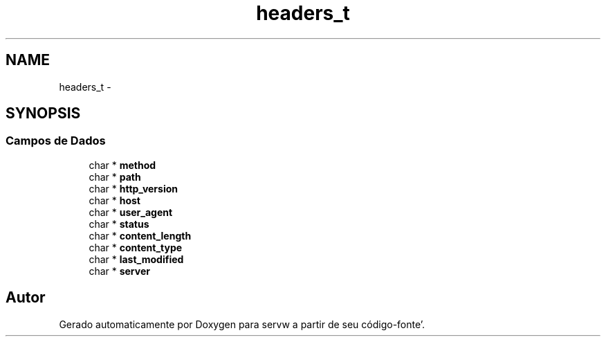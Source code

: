 .TH "headers_t" 3 "Quarta, 25 de Janeiro de 2012" "servw" \" -*- nroff -*-
.ad l
.nh
.SH NAME
headers_t \- 
.SH SYNOPSIS
.br
.PP
.SS "Campos de Dados"

.in +1c
.ti -1c
.RI "char * \fBmethod\fP"
.br
.ti -1c
.RI "char * \fBpath\fP"
.br
.ti -1c
.RI "char * \fBhttp_version\fP"
.br
.ti -1c
.RI "char * \fBhost\fP"
.br
.ti -1c
.RI "char * \fBuser_agent\fP"
.br
.ti -1c
.RI "char * \fBstatus\fP"
.br
.ti -1c
.RI "char * \fBcontent_length\fP"
.br
.ti -1c
.RI "char * \fBcontent_type\fP"
.br
.ti -1c
.RI "char * \fBlast_modified\fP"
.br
.ti -1c
.RI "char * \fBserver\fP"
.br
.in -1c

.SH "Autor"
.PP 
Gerado automaticamente por Doxygen para servw a partir de seu código-fonte'\&.
